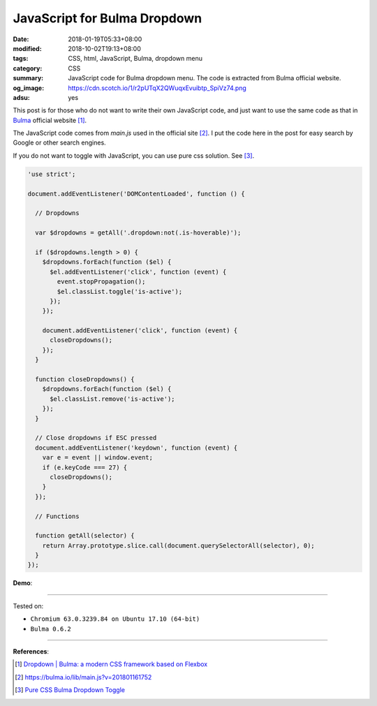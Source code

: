 JavaScript for Bulma Dropdown
#############################

:date: 2018-01-19T05:33+08:00
:modified: 2018-10-02T19:13+08:00
:tags: CSS, html, JavaScript, Bulma, dropdown menu
:category: CSS
:summary: JavaScript code for Bulma dropdown menu.
          The code is extracted from Bulma official website.
:og_image: https://cdn.scotch.io/1/r2pUTqX2QWuqxEvuibtp_SpiVz74.png
:adsu: yes


This post is for those who do not want to write their own JavaScript code, and
just want to use the same code as that in Bulma_ official website [1]_.

The JavaScript code comes from *main.js* used in the official site [2]_.
I put the code here in the post  for easy search by Google or other search
engines.

If you do not want to toggle with JavaScript, you can use pure css solution.
See [3]_.

.. code-block:: javascript

  'use strict';
  
  document.addEventListener('DOMContentLoaded', function () {
  
    // Dropdowns
  
    var $dropdowns = getAll('.dropdown:not(.is-hoverable)');
  
    if ($dropdowns.length > 0) {
      $dropdowns.forEach(function ($el) {
        $el.addEventListener('click', function (event) {
          event.stopPropagation();
          $el.classList.toggle('is-active');
        });
      });
  
      document.addEventListener('click', function (event) {
        closeDropdowns();
      });
    }
  
    function closeDropdowns() {
      $dropdowns.forEach(function ($el) {
        $el.classList.remove('is-active');
      });
    }

    // Close dropdowns if ESC pressed
    document.addEventListener('keydown', function (event) {
      var e = event || window.event;
      if (e.keyCode === 27) {
        closeDropdowns();
      }
    });
  
    // Functions
  
    function getAll(selector) {
      return Array.prototype.slice.call(document.querySelectorAll(selector), 0);
    }
  });

**Demo**:

.. raw:: html

  <br>
  <link rel="stylesheet" href="https://cdnjs.cloudflare.com/ajax/libs/bulma/0.6.2/css/bulma.min.css">
  <div class="dropdown">
    <div class="dropdown-trigger">
      <button class="button" aria-haspopup="true" aria-controls="dropdown-menu">
        <span>Dropdown button</span>
        <span class="icon is-small">
          <i class="fas fa-angle-down" aria-hidden="true"></i>
        </span>
      </button>
    </div>
    <div class="dropdown-menu" id="dropdown-menu" role="menu">
      <div class="dropdown-content">
        <a href="#" class="dropdown-item">
          Dropdown item
        </a>
        <a class="dropdown-item">
          Other dropdown item
        </a>
        <a href="#" class="dropdown-item is-active">
          Active dropdown item
        </a>
        <a href="#" class="dropdown-item">
          Other dropdown item
        </a>
        <hr class="dropdown-divider">
        <a href="#" class="dropdown-item">
          With a divider
        </a>
      </div>
    </div>
  </div>

  <br><br>

  <script>
  'use strict';
  
  document.addEventListener('DOMContentLoaded', function () {
  
    // Dropdowns
  
    var $dropdowns = getAll('.dropdown:not(.is-hoverable)');
  
    if ($dropdowns.length > 0) {
      $dropdowns.forEach(function ($el) {
        $el.addEventListener('click', function (event) {
          event.stopPropagation();
          $el.classList.toggle('is-active');
        });
      });
  
      document.addEventListener('click', function (event) {
        closeDropdowns();
      });
    }
  
    function closeDropdowns() {
      $dropdowns.forEach(function ($el) {
        $el.classList.remove('is-active');
      });
    }
  
    // Close dropdowns if ESC pressed
    document.addEventListener('keydown', function (event) {
      var e = event || window.event;
      if (e.keyCode === 27) {
        closeDropdowns();
      }
    });

    // Functions
  
    function getAll(selector) {
      return Array.prototype.slice.call(document.querySelectorAll(selector), 0);
    }
  });
  </script>

----

Tested on:

- ``Chromium 63.0.3239.84 on Ubuntu 17.10 (64-bit)``
- ``Bulma 0.6.2``

----

.. adsu:: 2

**References**:

.. [1] `Dropdown | Bulma: a modern CSS framework based on Flexbox <https://bulma.io/documentation/components/dropdown/>`_
.. [2] `https://bulma.io/lib/main.js?v=201801161752 <https://bulma.io/lib/main.js?v=201801161752>`_
.. [3] `Pure CSS Bulma Dropdown Toggle <{filename}/articles/2018/10/02/css-only-toggle-bulma-dropdown%en.rst>`_

.. _Bulma: http://bulma.io/
.. _Transparent navbar: https://bulma.io/documentation/components/navbar/#transparent-navbar
